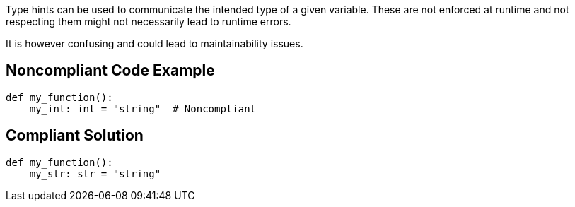 Type hints can be used to communicate the intended type of a given variable. These are not enforced at runtime and not respecting them might not necessarily lead to runtime errors.


It is however confusing and could lead to maintainability issues.

== Noncompliant Code Example

----
def my_function():
    my_int: int = "string"  # Noncompliant
----

== Compliant Solution

----
def my_function():
    my_str: str = "string" 
----
